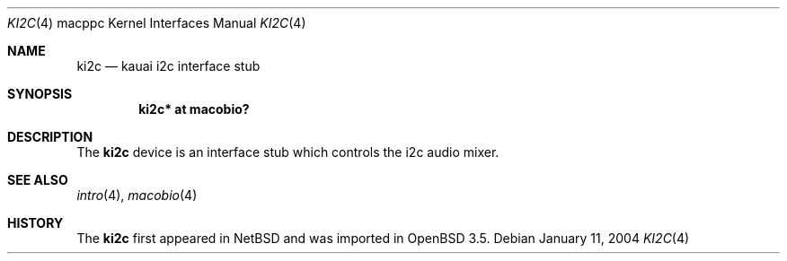 .\"	$OpenBSD: ki2c.4,v 1.3 2005/11/20 04:39:29 brad Exp $
.\"
.\" Copyright (c) 2004 Dale Rahn.
.\" All rights reserved.
.\"
.\" Redistribution and use in source and binary forms, with or without
.\" modification, are permitted provided that the following conditions
.\" are met:
.\" 1. Redistributions of source code must retain the above copyright
.\"    notice, this list of conditions and the following disclaimer.
.\" 2. Redistributions in binary form must reproduce the above copyright
.\"    notice, this list of conditions and the following disclaimer in the
.\"    documentation and/or other materials provided with the distribution.
.\"
.\" THIS SOFTWARE IS PROVIDED BY THE AUTHOR ``AS IS'' AND ANY EXPRESS OR
.\" IMPLIED WARRANTIES, INCLUDING, BUT NOT LIMITED TO, THE IMPLIED WARRANTIES
.\" OF MERCHANTABILITY AND FITNESS FOR A PARTICULAR PURPOSE ARE DISCLAIMED.
.\" IN NO EVENT SHALL THE AUTHOR BE LIABLE FOR ANY DIRECT, INDIRECT,
.\" INCIDENTAL, SPECIAL, EXEMPLARY, OR CONSEQUENTIAL DAMAGES (INCLUDING, BUT
.\" NOT LIMITED TO, PROCUREMENT OF SUBSTITUTE GOODS OR SERVICES; LOSS OF USE,
.\" DATA, OR PROFITS; OR BUSINESS INTERRUPTION) HOWEVER CAUSED AND ON ANY
.\" THEORY OF LIABILITY, WHETHER IN CONTRACT, STRICT LIABILITY, OR TORT
.\" (INCLUDING NEGLIGENCE OR OTHERWISE) ARISING IN ANY WAY OUT OF THE USE OF
.\" THIS SOFTWARE, EVEN IF ADVISED OF THE POSSIBILITY OF SUCH DAMAGE.
.\"
.\"
.Dd January 11, 2004
.Dt KI2C 4 macppc
.Os
.Sh NAME
.Nm ki2c
.Nd kauai i2c interface stub
.Sh SYNOPSIS
.Cd "ki2c* at macobio?"
.Sh DESCRIPTION
The
.Nm
device is an interface stub which controls the i2c audio mixer.
.Sh SEE ALSO
.Xr intro 4 ,
.Xr macobio 4
.Sh HISTORY
The
.Nm
first appeared in
.Nx
and was imported in
.Ox
3.5.
